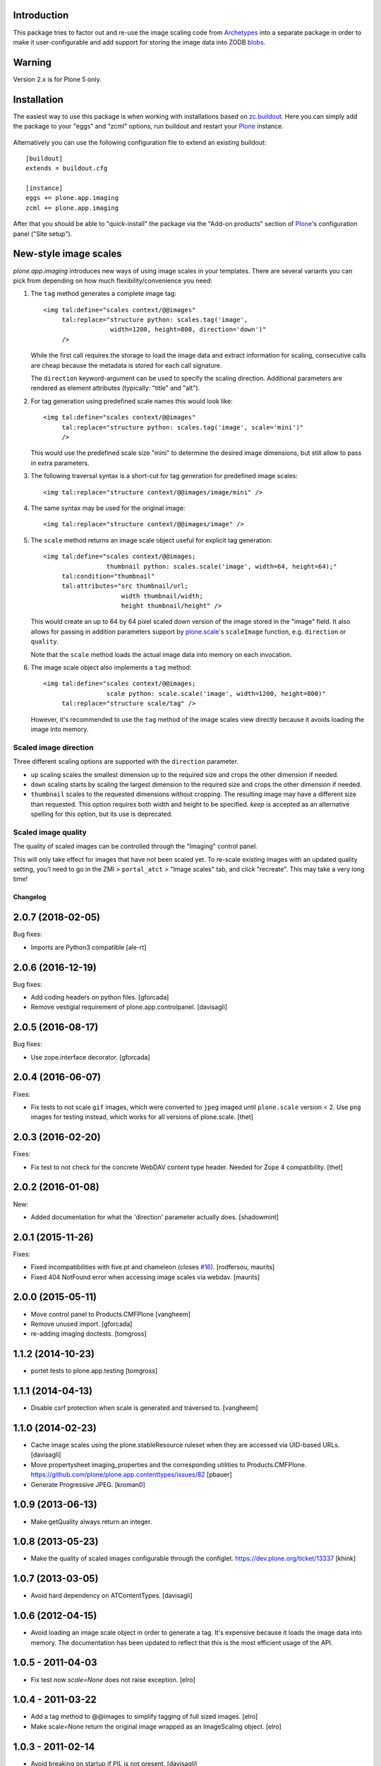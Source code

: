 
Introduction
------------

This package tries to factor out and re-use the image scaling code from
Archetypes_ into a separate package in order to make it user-configurable
and add support for storing the image data into ZODB blobs_.

  .. _Archetypes: http://plone.org/products/archetypes
  .. _blobs: http://plone.org/products/plone.app.blob


Warning
-------

Version 2.x is for Plone 5 only.


Installation
------------

The easiest way to use this package is when working with installations
based on `zc.buildout`_.  Here you can simply add the package to your "eggs"
and "zcml" options, run buildout and restart your `Plone`_ instance.

  .. _`zc.buildout`: http://pypi.python.org/pypi/zc.buildout/
  .. _`Plone`: http://www.plone.org/

Alternatively you can use the following configuration file to extend an
existing buildout::

  [buildout]
  extends = buildout.cfg

  [instance]
  eggs += plone.app.imaging
  zcml += plone.app.imaging

After that you should be able to "quick-install" the package via the
"Add-on products" section of `Plone`_'s configuration panel ("Site setup").


New-style image scales
----------------------

`plone.app.imaging` introduces new ways of using image scales in your
templates.  There are several variants you can pick from depending on how
much flexibility/convenience you need:

1. The ``tag`` method generates a complete image tag::

     <img tal:define="scales context/@@images"
          tal:replace="structure python: scales.tag('image',
                       width=1200, height=800, direction='down')"
          />

   While the first call requires the storage to load the image data
   and extract information for scaling, consecutive calls are cheap
   because the metadata is stored for each call signature.

   The ``direction`` keyword-argument can be used to specify the
   scaling direction. Additional parameters are rendered as element
   attributes (typically: "title" and "alt").

2. For tag generation using predefined scale names this would look like::

     <img tal:define="scales context/@@images"
          tal:replace="structure python: scales.tag('image', scale='mini')"
          />

   This would use the predefined scale size "mini" to determine the desired
   image dimensions, but still allow to pass in extra parameters.

3. The following traversal syntax is a short-cut for tag generation
   for predefined image scales::

     <img tal:replace="structure context/@@images/image/mini" />

4. The same syntax may be used for the original image::

     <img tal:replace="structure context/@@images/image" />

5. The ``scale`` method returns an image scale object useful for
   explicit tag generation::

     <img tal:define="scales context/@@images;
                      thumbnail python: scales.scale('image', width=64, height=64);"
          tal:condition="thumbnail"
          tal:attributes="src thumbnail/url;
                          width thumbnail/width;
                          height thumbnail/height" />

   This would create an up to 64 by 64 pixel scaled down version of the image
   stored in the "image" field.  It also allows for passing in addition
   parameters support by `plone.scale`_'s ``scaleImage`` function, e.g.
   ``direction`` or ``quality``.

   Note that the ``scale`` method loads the actual image data into
   memory on each invocation.

   .. _`plone.scale`: http://pypi.python.org/pypi/plone.scale

6. The image scale object also implements a ``tag`` method::

     <img tal:define="scales context/@@images;
                      scale python: scale.scale('image', width=1200, height=800)"
          tal:replace="structure scale/tag" />

   However, it's recommended to use the ``tag`` method of the image
   scales view directly because it avoids loading the image into memory.

Scaled image direction
~~~~~~~~~~~~~~~~~~~~~~

Three different scaling options are supported with the ``direction`` parameter.

* ``up`` scaling scales the smallest dimension up to the required size
  and crops the other dimension if needed.

* ``down`` scaling starts by scaling the largest dimension to the required
  size and crops the other dimension if needed.

* ``thumbnail`` scales to the requested dimensions without cropping. The
  resulting image may have a different size than requested. This option
  requires both width and height to be specified. `keep` is accepted as
  an alternative spelling for this option, but its use is deprecated.

Scaled image quality
~~~~~~~~~~~~~~~~~~~~

The quality of scaled images can be controlled through the "Imaging" control
panel.

This will only take effect for images that have not been scaled yet. To
re-scale existing images with an updated quality setting, you'l need to go in
the ZMI > ``portal_atct`` > "Image scales" tab, and click "recreate". This
may take a very long time!

Changelog
=========

2.0.7 (2018-02-05)
------------------

Bug fixes:

- Imports are Python3 compatible
  [ale-rt]


2.0.6 (2016-12-19)
------------------

Bug fixes:

- Add coding headers on python files.
  [gforcada]

- Remove vestigial requirement of plone.app.controlpanel.
  [davisagli]


2.0.5 (2016-08-17)
------------------

Bug fixes:

- Use zope.interface decorator.
  [gforcada]


2.0.4 (2016-06-07)
------------------

Fixes:

- Fix tests to not scale ``gif`` images, which were converted to ``jpeg`` imaged until ``plone.scale`` version < 2.
  Use ``png`` images for testing instead, which works for all versions of plone.scale.
  [thet]


2.0.3 (2016-02-20)
------------------

Fixes:

- Fix test to not check for the concrete WebDAV content type header.
  Needed for Zope 4 compatibility.
  [thet]


2.0.2 (2016-01-08)
------------------

New:

- Added documentation for what the 'direction' parameter actually
  does.  [shadowmint]


2.0.1 (2015-11-26)
------------------

Fixes:

- Fixed incompatibilities with five.pt and chameleon (closes `#16`_).
  [rodfersou, maurits]

- Fixed 404 NotFound error when accessing image scales via webdav.
  [maurits]


2.0.0 (2015-05-11)
------------------

- Move control panel to Products.CMFPlone
  [vangheem]

- Remove unused import.
  [gforcada]

- re-adding imaging doctests.
  [tomgross]


1.1.2 (2014-10-23)
------------------

- portet tests to plone.app.testing
  [tomgross]


1.1.1 (2014-04-13)
------------------

- Disable csrf protection when scale is generated and traversed to.
  [vangheem]


1.1.0 (2014-02-23)
------------------

- Cache image scales using the plone.stableResource ruleset
  when they are accessed via UID-based URLs.
  [davisagli]

- Move propertysheet imaging_properties and the corresponding
  utilities to Products.CMFPlone.
  https://github.com/plone/plone.app.contenttypes/issues/82
  [pbauer]

- Generate Progressive JPEG.
  [kroman0]


1.0.9 (2013-06-13)
------------------

- Make getQuality always return an integer.


1.0.8 (2013-05-23)
------------------

- Make the quality of scaled images configurable through the configlet.
  https://dev.plone.org/ticket/13337
  [khink]


1.0.7 (2013-03-05)
------------------

* Avoid hard dependency on ATContentTypes.
  [davisagli]

1.0.6 (2012-04-15)
------------------

* Avoid loading an image scale object in order to generate a tag. It's
  expensive because it loads the image data into memory. The
  documentation has been updated to reflect that this is the most
  efficient usage of the API.

1.0.5 - 2011-04-03
------------------

* Fix test now `scale=None` does not raise exception.
  [elro]

1.0.4 - 2011-03-22
------------------

* Add a tag method to @@images to simplify tagging of full sized images.
  [elro]

* Make scale=None return the original image wrapped as an ImageScaling object.
  [elro]

1.0.3 - 2011-02-14
------------------

- Avoid breaking on startup if PIL is not present.
  [davisagli]

1.0.2 - 2011-02-10
------------------

- Add getAvailableSizes and getImageSize to the @@images view.
  [elro]

1.0.1 - 2011-01-03
------------------

- Protect the control panel with a custom permission,
  "Plone Site Setup: Imaging", instead of the generic "Manage portal".
  [davisagli]

1.0 - 2010-07-18
----------------

- Use the standard libraries doctest module.
  [hannosch]

- Update license to GPL version 2 only.
  [hannosch]

1.0b11 - 2010-07-01
-------------------

- Fix issue with creating scales based on Image objects that are storing their
  data as chained Pdata objects.
  [davisagli]

- Avoid using the deprecated five:implements directive.
  [hannosch]

1.0b10 - 2010-05-01
-------------------

- Use plone i18n domain instead of plone.app.imaging domain for the
  MessageFactory. This closes http://dev.plone.org/plone/ticket/10478
  [vincentfretin]

- Fix dependency on `plone.scale` to get requirements for the scale storage.
  [witsch]

- Fix logic bug in url traversal code for image scales.
  This fixes http://plone.org/products/plone.app.imaging/issues/1
  [ramonski, witsch]

- Add support for custom scales for "News Item" content.
  This refs http://dev.plone.org/plone/ticket/10250
  [pelle, witsch]

- Removed dependency declaration for the unused uuid distribution.
  [hannosch]

- Fix control panel definition so that its icon shows up again.
  [witsch]


1.0b9 - 2010-04-10
------------------

- Add new syntax options for generating image scales based on ideas
  borrowed from `plone.scale`, also improving caching and invalidation.
  [witsch]

- Provide sizes for `plone.namedfile` if it's installed.
  [davisagli]

- Restore possibility to define per-field image scale sizes.
  This refs http://dev.plone.org/plone/ticket/10159
  [huub_bouma, witsch]


1.0b8 - 2010-03-06
------------------

- Convert test setup to use `collective.testcaselayer`.
  [witsch]

- Add monkey-patch for `createScales` in order to fix recreation of scales.
  This refs http://dev.plone.org/plone/ticket/10186
  [witsch]


1.0b7 - 2009-12-03
------------------

- Swallow resizing exceptions if that flag is set on the image field.
  [matthewwilkes]

- Add test to make sure traversal to scales in path expressions still works.
  [davisagli, witsch]


1.0b6 - 2009-11-18
------------------

- Corrected ill-formed msgid that contained a double quote.
  [hannosch]


1.0b5 - 2009-11-15
------------------

- Allow white space within image scale definitions.
  This fixes http://dev.plone.org/plone/ticket/9207
  [amleczko]


1.0b4 - 2009-10-29
------------------

- Refactor default scale handler to make it more reusable for the
  blob-enabled version in `plone.app.blob`
  [witsch]


1.0b3 - 2009-08-26
------------------

- Fix compatibility issue with Plone 4.0.
  [witsch]

- Revert deferral of monkey-patching and traversal adapter registration
  to package installation time.
  [witsch]


1.0b2 - 2009-07-08
------------------

- Register traversal handler locally to avoid problems without the
  corresponding monkey patch in place.  Please see the second issue in
  http://plone.org/products/plone.app.blob/issues/19 for more info.
  [witsch]

- Replaced a getUtility with a queryUtility call in getAllowedSizes.
  [hannosch]


1.0b1 - 2009-05-14
------------------

- Add fallback for determining available image sizes to avoid breaking
  sites which haven't installed the package yet.
  [witsch]


1.0a2 - 2008-09-22
------------------

- Fix `getAvailableSizes` to not depend on `sizes` field-attribute.
  [witsch]


1.0a1 - 2008-08-12
------------------

- Initial version
  [witsch]

- Initial package structure.
  [zopeskel]

.. _`#16`: https://github.com/plone/plone.app.imaging/issues/16


